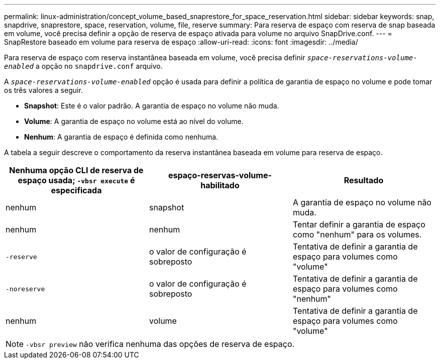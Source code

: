 ---
permalink: linux-administration/concept_volume_based_snaprestore_for_space_reservation.html 
sidebar: sidebar 
keywords: snap, snapdrive, snaprestore, space, reservation, volume, file, reserve 
summary: Para reserva de espaço com reserva de snap baseada em volume, você precisa definir a opção de reserva de espaço ativada para volume no arquivo SnapDrive.conf. 
---
= SnapRestore baseado em volume para reserva de espaço
:allow-uri-read: 
:icons: font
:imagesdir: ../media/


[role="lead"]
Para reserva de espaço com reserva instantânea baseada em volume, você precisa definir `_space-reservations-volume-enabled_` a opção no `snapdrive.conf` arquivo.

A `_space-reservations-volume-enabled_` opção é usada para definir a política de garantia de espaço no volume e pode tomar os três valores a seguir.

* *Snapshot*: Este é o valor padrão. A garantia de espaço no volume não muda.
* *Volume*: A garantia de espaço no volume está ao nível do volume.
* *Nenhum*: A garantia de espaço é definida como nenhuma.


A tabela a seguir descreve o comportamento da reserva instantânea baseada em volume para reserva de espaço.

|===
| Nenhuma opção CLI de reserva de espaço usada; `-vbsr execute` é especificada | espaço-reservas-volume-habilitado | Resultado 


 a| 
nenhum
 a| 
snapshot
 a| 
A garantia de espaço no volume não muda.



 a| 
nenhum
 a| 
nenhum
 a| 
Tentar definir a garantia de espaço como "nenhum" para os volumes.



 a| 
`-reserve`
 a| 
o valor de configuração é sobreposto
 a| 
Tentativa de definir a garantia de espaço para volumes como "volume"



 a| 
`-noreserve`
 a| 
o valor de configuração é sobreposto
 a| 
Tentativa de definir a garantia de espaço para volumes como "nenhum"



 a| 
nenhum
 a| 
volume
 a| 
Tentativa de definir a garantia de espaço para volumes como "volume"

|===

NOTE: `-vbsr preview` não verifica nenhuma das opções de reserva de espaço.
